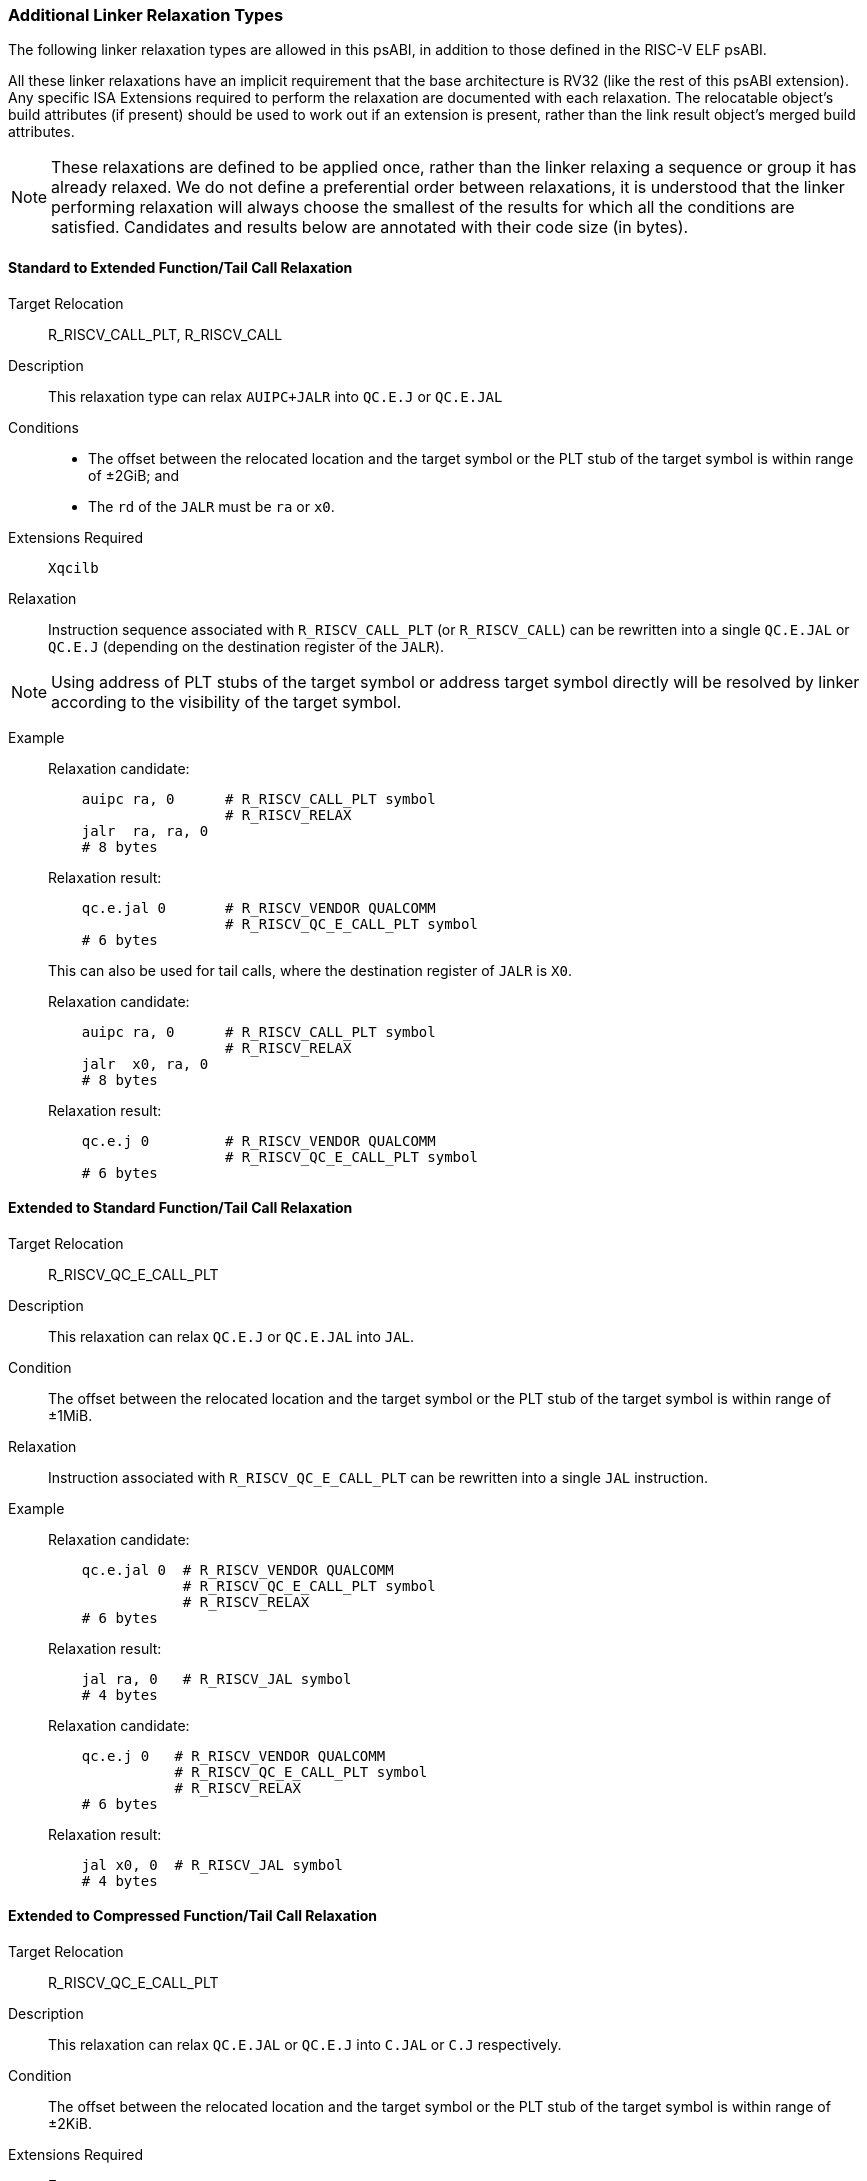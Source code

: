 // Copyright (c) 2024-2025, Qualcomm Technologies, Inc. All rights reserved.
// SPDX-License-Identifier: CC-BY-4.0
[[relaxations]]
=== Additional Linker Relaxation Types

The following linker relaxation types are allowed in this psABI, in addition to those defined in the RISC-V ELF psABI.

All these linker relaxations have an implicit requirement that the base architecture is RV32 (like the rest of this psABI extension). Any specific ISA Extensions required to perform the relaxation are documented with each relaxation. The relocatable object's build attributes (if present) should be used to work out if an extension is present, rather than the link result object's merged build attributes.

NOTE: These relaxations are defined to be applied once, rather than the linker relaxing a sequence or group it has already relaxed.
We do not define a preferential order between relaxations, it is understood that the linker performing relaxation will always choose the smallest of the results for which all the conditions are satisfied. Candidates and results below are annotated with their code size (in bytes).

==== Standard to Extended Function/Tail Call Relaxation

  Target Relocation:: R_RISCV_CALL_PLT, R_RISCV_CALL

  Description:: This relaxation type can relax `AUIPC+JALR` into `QC.E.J` or `QC.E.JAL`

  Conditions::
  - The offset between the relocated location and the target symbol or the PLT stub of the target symbol is within range of ±2GiB; and
  - The `rd` of the `JALR` must be `ra` or `x0`.

  Extensions Required:: `Xqcilb`

  Relaxation:: Instruction sequence associated with `R_RISCV_CALL_PLT` (or `R_RISCV_CALL`) can be rewritten into a single `QC.E.JAL` or `QC.E.J` (depending on the destination register of the `JALR`).

NOTE: Using address of PLT stubs of the target symbol or address target symbol
directly will be resolved by linker according to the visibility of the target
symbol.

  Example::
+
[%unbreakable]
--
Relaxation candidate:
[,asm]
----
    auipc ra, 0      # R_RISCV_CALL_PLT symbol
                     # R_RISCV_RELAX
    jalr  ra, ra, 0
    # 8 bytes
----

Relaxation result:
[,asm]
----
    qc.e.jal 0       # R_RISCV_VENDOR QUALCOMM
                     # R_RISCV_QC_E_CALL_PLT symbol
    # 6 bytes
----
--
+
[%unbreakable]
--
This can also be used for tail calls, where the destination register of `JALR` is `X0`.

Relaxation candidate:
[,asm]
----
    auipc ra, 0      # R_RISCV_CALL_PLT symbol
                     # R_RISCV_RELAX
    jalr  x0, ra, 0
    # 8 bytes
----

Relaxation result:
[,asm]
----
    qc.e.j 0         # R_RISCV_VENDOR QUALCOMM
                     # R_RISCV_QC_E_CALL_PLT symbol
    # 6 bytes
----
--

==== Extended to Standard Function/Tail Call Relaxation

  Target Relocation:: R_RISCV_QC_E_CALL_PLT

  Description:: This relaxation can relax `QC.E.J` or `QC.E.JAL` into `JAL`.

  Condition:: The offset between the relocated location and the target symbol or the PLT stub of the target symbol is within range of ±1MiB.

  Relaxation:: Instruction associated with `R_RISCV_QC_E_CALL_PLT` can be rewritten into a single `JAL` instruction.

  Example::
+
[%unbreakable]
--
Relaxation candidate:
[,asm]
----
    qc.e.jal 0  # R_RISCV_VENDOR QUALCOMM
                # R_RISCV_QC_E_CALL_PLT symbol
                # R_RISCV_RELAX
    # 6 bytes
----

Relaxation result:
[,asm]
----
    jal ra, 0   # R_RISCV_JAL symbol
    # 4 bytes
----
--
+
[%unbreakable]
--

Relaxation candidate:
[,asm]
----
    qc.e.j 0   # R_RISCV_VENDOR QUALCOMM
               # R_RISCV_QC_E_CALL_PLT symbol
               # R_RISCV_RELAX
    # 6 bytes
----

Relaxation result:
[,asm]
----
    jal x0, 0  # R_RISCV_JAL symbol
    # 4 bytes
----
--

==== Extended to Compressed Function/Tail Call Relaxation

  Target Relocation:: R_RISCV_QC_E_CALL_PLT

  Description:: This relaxation can relax `QC.E.JAL` or `QC.E.J` into `C.JAL` or `C.J` respectively.

  Condition:: The offset between the relocated location and the target symbol or the PLT stub of the target symbol is within range of ±2KiB.

  Extensions Required:: `Zca`

  Relaxation:: `QC.E.JAL` associated with `R_RISCV_QC_E_CALL_PLT` can be rewritten into a single `C.JAL` instruction.

  Example::
+
[%unbreakable]
--
Relaxation candidate:
[,asm]
----
    qc.e.jal 0  # R_RISCV_VENDOR QUALCOMM
                # R_RISCV_QC_E_CALL_PLT symbol
                # R_RISCV_RELAX
    # 6 bytes
----

Relaxation result:
[,asm]
----
    c.jal 0     # R_RISCV_RVC_JUMP symbol
    # 2 bytes
----
--
+
[%unbreakable]
--
Relaxation candidate:
[,asm]
----
    qc.e.j 0    # R_RISCV_VENDOR QUALCOMM
                # R_RISCV_QC_E_CALL_PLT symbol
                # R_RISCV_RELAX
    # 6 bytes
----

Relaxation result:
[,asm]
----
    c.j 0       # R_RISCV_RVC_JUMP symbol
    # 2 bytes
----
--

[[relax_complex_1,Standard to Extended Global-pointer Load Relaxation]]
==== Standard to Extended Global-pointer Relaxation

  Target Relocation:: R_RISCV_HI20, R_RISCV_LO12_I, R_RISCV_PCREL_HI20, R_RISCV_PCREL_LO12_I

  Description:: This relaxation type can relax a sequence of a load with a symbol reference into a global-pointer-relative load using a `qc.e.l*` instruction.

  Condition::
  - The offset between the global pointer and the symbol is within range of ±32MiB; and
  - The `lui`/`auipc` and the load are adjacent instructions.
  - The load uses and clobbers the destination register of `lui`/`auipc`.

  Extensions Required:: `Xqcilo`

  Relaxation::
  - Instruction associated with `R_RISCV_HI20` or `R_RISCV_PCREL_HI20` can be removed.
  - Instruction associated with `R_RISCV_LO12_I` or `R_RISCV_PCREL_LO12_I` can be replaced with a global-pointer-relative access instruction.

  Absolute Example::
+
[%unbreakable]
--
Relaxation candidate:
[,asm]
----
    lui t0, 0     # R_RISCV_HI20 symbol
                  # R_RISCV_RELAX
    lw t1, 0(t0)  # R_RISCV_LO12_I symbol
                  # R_RISCV_RELAX
    # 8 bytes
----

Relaxation result:
[,asm]
----
    qc.e.lw t1, <gp-offset-for-symbol>(gp)
    # 6 bytes
----
--

  PC-Relative Example::
+
[%unbreakable]
--
Relaxation candidate:
[,asm]
----
.Lpcrel_0:
    auipc t0, 0   # R_RISCV_PCREL_HI20 symbol
                  # R_RISCV_RELAX
    lw t1, 0(t0)  # R_RISCV_PCREL_LO12_I .Lpcrel_0
                  # R_RISCV_RELAX
    # 8 bytes
----

Relaxation result:
[,asm]
----
    qc.e.lw t1, <gp-offset-for-symbol>(gp)
    # 6 bytes
----
--

[[relax_complex_2,Standard to Extended Global-pointer Address Relaxation]]
==== Standard to Extended Global-pointer Address Relaxation

  Target Relocation:: R_RISCV_HI20, R_RISCV_LO12_I, R_RISCV_PCREL_HI20, R_RISCV_PCREL_LO12_I

  Description:: This relaxation type can relax a sequence for loading the address of a symbol reference into a global-pointer-relative `qc.e.addi` instruction.

  Conditions::
  - The offset between the global pointer and the symbol is within range of ±32MiB.
  - The `lui`/`auipc` and the `addi` are adjacent instructions.
  - The `addi` uses and clobbers the destination register of the `lui`/`auipc` instruction.

  Extensions Required:: `Xqcilia`

  Relaxation::
  - Instruction associated with `R_RISCV_HI20` or `R_RISCV_PCREL_HI20` can be removed.
  - Instruction associated with `R_RISCV_LO12_I` or `R_RISCV_PCREL_LO12_I` can be replaced with a global-pointer-relative `QC.E.ADDI` instruction.

  Example::
+
[%unbreakable]
--
Relaxation candidate:
[,asm]
----
    lui t0, 0       # R_RISCV_HI20 symbol
                    # R_RISCV_RELAX
    addi t1, t0, 0  # R_RISCV_LO12_I symbol
                    # R_RISCV_RELAX
    # 8 bytes
----

Relaxation result:
[,asm]
----
    qc.e.addi t1, gp, <gp-offset-for-symbol>
    # 6 bytes
----
--

==== Extended to Standard Global-pointer Address Relaxation

  Target Relocation:: R_RISCV_QC_E_32

  Description:: This relaxation type can relax a `qc.e.li` instruction for loading the address of a symbol reference into an `addi` instruction.

  Condition:: The offset between the global pointer and the symbol is within range of ±2KiB.

  Relaxation:: Instruction associated with `R_RISCV_QC_E_32` can be replaced with an `ADDI` instruction.

  Example::
+
[%unbreakable]
--
Relaxation candidate:
[,asm]
----
    qc.e.li t1, 0  # R_RISCV_VENDOR QUALCOMM
                   # R_RISCV_QC_E_32 symbol
                   # R_RISCV_RELAX
    # 6 bytes
----

Relaxation result:
[,asm]
----
    addi t1, gp, <gp-offset-for-symbol>
    # 4 bytes
----
--

[[relax_complex_3,Standard to Extended Zero-page Load Relaxation]]
==== Standard to Extended Zero-page Load Relaxation

  Target Relocation:: R_RISCV_HI20, R_RISCV_LO12_I, R_RISCV_PCREL_HI20, R_RISCV_PCREL_LO12_I

  Description:: This relaxation type can relax a sequence of a load with a symbol reference into an absolute load using `qc.e.l*` instruction.

  Conditions::
  - The symbol address is located within `0x0` ~ `0x03ffffff` or `0xfc000000` ~ `0xffffffff`.
  - The linker is not producing a position-independent output.
  - The `lui`/`auipc` and the load are adjacent instructions.
  - The load uses and clobbers the destination register of the `lui`/`auipc`.

  Extensions Required:: `Xqcilo`

  Relaxation::
  - Instruction associated with `R_RISCV_HI20` or `R_RISCV_PCREL_HI20` can be removed.
  - Instruction associated with `R_RISCV_LO12_I` or `R_RISCV_PCREL_LO12_I` can be replaced with an access instruction relative to `zero`.

  Absolute Example::
+
[%unbreakable]
--
Relaxation candidate:
[,asm]
----
    lui t0, 0     # R_RISCV_HI20 symbol
                  # R_RISCV_RELAX
    lw t1, 0(t0)  # R_RISCV_LO12_I symbol
                  # R_RISCV_RELAX
    # 8 bytes
----

Relaxation result:
[,asm]
----
    qc.e.lw t1, <address-of-symbol>(zero)
    # 6 bytes
----
--

  PC-Relative Example::
+
[%unbreakable]
--
Relaxation candidate:
[,asm]
----
.Lpcrel_0:
    auipc t0, 0   # R_RISCV_PCREL_HI20 symbol
                  # R_RISCV_RELAX
    lw t1, 0(t0)  # R_RISCV_PCREL_LO12_I .Lpcrel_0
                  # R_RISCV_RELAX
    # 8 bytes
----

Relaxation result:
[,asm]
----
    qc.e.lw t1, <address-of-symbol>(zero)
    # 6 bytes
----
--

[[relax_complex_4,Standard to Extended Address Relaxation]]
==== Standard to Extended Address Relaxation

  Target Relocation:: R_RISCV_HI20, R_RISCV_LO12_I, R_RISCV_PCREL_HI20, R_RISCV_PCREL_LO12_I

  Description:: This relaxation type can relax a sequence for loading the address of a symbol reference into an absolute `qc.e.li` instruction.

  Extensions Required:: `Xqcili`

  Conditions::
  - The linker is not producing position-independent output.
  - The `lui`/`auipc` and the `addi` are adjacent instructions.
  - The `addi` uses and clobbers the destination register of the `lui`/`auipc`.

  Relaxation::
  - Instruction associated with `R_RISCV_HI20` or `R_RISCV_PCREL_HI20` can be removed.
  - Instruction associated with `R_RISCV_LO12_I` or `R_RISCV_PCREL_LO12_I` can be replaced with a `QC.E.LI` instruction.

  Example::
+
[%unbreakable]
--
Relaxation candidate:
[,asm]
----
    lui t0, 0       # R_RISCV_HI20 symbol
                    # R_RISCV_RELAX
    addi t1, 0(t0)  # R_RISCV_LO12_I symbol
                    # R_RISCV_RELAX
    # 8 bytes
----

Relaxation result:
[,asm]
----
    qc.e.li t1, <address-of-symbol>
    # 6 bytes
----
--

==== Zero-page Address Relaxation

  Target Relocation:: R_RISCV_HI20, R_RISCV_LO12_I, R_RISCV_PCREL_HI20, R_RISCV_PCREL_LO12_I

  Description:: This relaxation type can relax a sequence for loading the address of a symbol reference into an absolute `qc.li` instruction.

  Conditions::
  - The symbol address is located within `0x0` ~ `0x000fffff` or `0xfff00000` ~ `0xffffffff`.
  - The linker is not producing position-independent output.

  Extensions Required:: `Xqcili`

  Relaxation::
  - Instruction associated with `R_RISCV_HI20` or `R_RISCV_PCREL_HI20` can be removed.
  - Instruction associated with `R_RISCV_LO12_I` or `R_RISCV_PCREL_LO12_I` can be replaced with a `QC.LI` instruction.

  Example::
+
[%unbreakable]
--
Relaxation candidate:
[,asm]
----
    lui t0, 0       # R_RISCV_HI20 symbol
                    # R_RISCV_RELAX
    addi t1, 0(t0)  # R_RISCV_LO12_I symbol
                    # R_RISCV_RELAX
    # 8 bytes
----

Relaxation result:
[,asm]
----
    qc.li t1, <address-of-symbol>
    # 4 bytes
----
--

==== Extended to Standard Address Relaxation

  Target Relocation:: R_RISCV_QC_E_32

  Description:: This relaxation type can relax a `qc.e.li` instruction for loading the address of a symbol reference into a `qc.li` instruction.

  Condition:: The symbol address is located within `0x0` ~ `0x000fffff` or `0xfff00000` ~ `0xffffffff`.

  Extensions Required:: `Xqcili`
+
NOTE: In this Relaxation, both the candidate instruction and the result instruction are from the same extension, so this can be performed even when architecture attributes are not available.

  Relaxation:: Instruction associated with `R_RISCV_QC_E_32` can be replaced with a `QC.LI` instruction.

  Example::
+
[%unbreakable]
--
Relaxation candidate:
[,asm]
----
    qc.e.li t1, 0  # R_RISCV_VENDOR QUALCOMM
                   # R_RISCV_QC_E_32 symbol
                   # R_RISCV_RELAX
    # 6 bytes
----

Relaxation result:
[,asm]
----
    qc.li t1, <address-of-symbol>
    # 4 bytes
----
--

NOTE: This relaxation could have used `ADDI` as the destination instruction (which is also 4 bytes), but `QC.LI` is valid everywhere `QC.E.LI` is valid, and has a larger immediate range than `ADDI`, which is why we chose `QC.LI` instead.

==== Extended to Compressed LUI Relaxation

  Target Relocation:: R_RISCV_QC_E_32, R_RISCV_QC_ABS20_U

  Description:: This relaxation type can relax a `qc.e.li` or `qc.li` instruction for loading the address of a symbol reference into a `c.lui`.

  Conditions::
  - The symbol address can be represented with a `C.LUI` instruction.
  - The destination register is not `x0` or `x2`.

  Extensions Required:: `Zca`

  Relaxation:: Instruction associated with `R_RISCV_QC_E_32` or `R_RISCV_QC_ABS20_U` can be replaced with a `C.LUI` instruction.

  Example::
+
[%unbreakable]
--
Relaxation candidate:
[,asm]
----
    qc.e.li t1, 0  # R_RISCV_VENDOR QUALCOMM
                   # R_RISCV_QC_E_32 symbol
                   # R_RISCV_RELAX
    # 6 bytes
----

Relaxation result:
[,asm]
----
    c.lui t1, <address-of-symbol>
    # 2 bytes
----
--
+
[%unbreakable]
--
Relaxation candidate:
[,asm]
----
    qc.li t1, 0    # R_RISCV_VENDOR QUALCOMM
                   # R_RISCV_QC_ABS20_U symbol
                   # R_RISCV_RELAX
    # 4 bytes
----

Relaxation result:
[,asm]
----
    c.lui t1, <address-of-symbol>
    # 2 bytes
----
--
